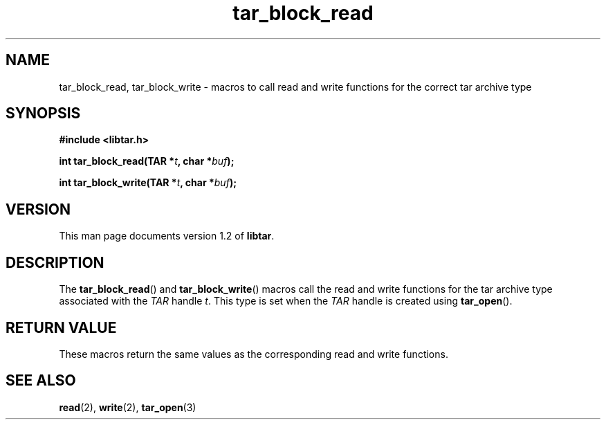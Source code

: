 .TH tar_block_read 3 "Jan 2001" "University of Illinois" "C Library Calls"
.SH NAME
tar_block_read, tar_block_write \- macros to call read and write functions
for the correct tar archive type
.SH SYNOPSIS
.B #include <libtar.h>
.P
.BI "int tar_block_read(TAR *" t ", char *" buf ");"

.BI "int tar_block_write(TAR *" t ", char *" buf ");"
.SH VERSION
This man page documents version 1.2 of \fBlibtar\fP.
.SH DESCRIPTION
The \fBtar_block_read\fP() and \fBtar_block_write\fP() macros call
the read and write functions for the tar archive type associated with the
\fITAR\fP handle \fIt\fP.  This type is set when the \fITAR\fP handle
is created using \fBtar_open\fP().
.SH RETURN VALUE
These macros return the same values as the corresponding read and write
functions.
.SH SEE ALSO
.BR read (2),
.BR write (2),
.BR tar_open (3)
